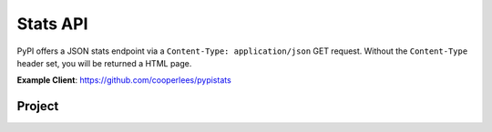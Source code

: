 Stats API
=========

PyPI offers a JSON stats endpoint via a ``Content-Type: application/json`` GET
request. Without the ``Content-Type`` header set, you will be returned a HTML page.

**Example Client**: https://github.com/cooperlees/pypistats

Project
-------

.. http:get:: /stats/

    Returns statistics in JSON format. This includes:
    - Total size of PyPI packages in bytes
    - Top 100 packages + their size in bytes

    **Example Request**:

    - `curl -H "Content-Type: application/json" -H "Accept: application/json" https://pypi.org/stats/`

    .. code:: http

        GET /stats HTTP/1.1
        Host: pypi.org
        Accept: application/json
        Content-Type: application/json

    **Example response**:

    .. code:: json

      {
        "top_packages": {
          "CodeIntel": {
            "size": 23767329521
          },
          "Fiona": {
            "size": 6209535709
          },
          "FlexGet": {
            "size": 4387002448
          },
          ...
        },
        "total_packages_size": 23965450269
      }

    :statuscode 200: no error
